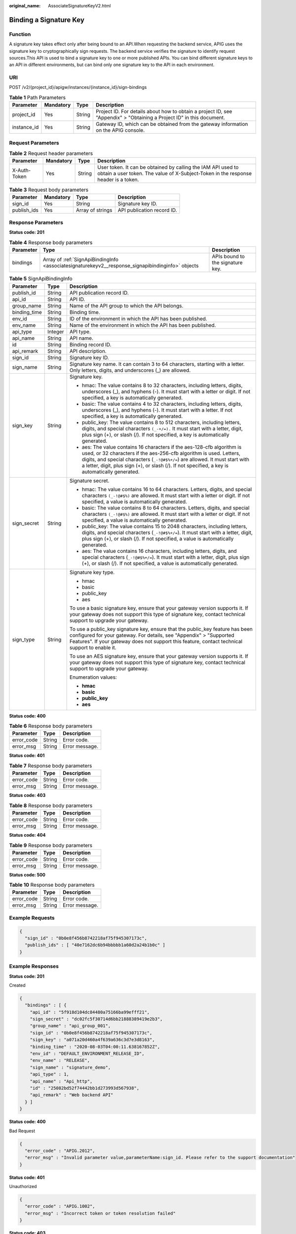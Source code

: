 :original_name: AssociateSignatureKeyV2.html

.. _AssociateSignatureKeyV2:

Binding a Signature Key
=======================

Function
--------

A signature key takes effect only after being bound to an API.When requesting the backend service, APIG uses the signature key to cryptographically sign requests. The backend service verifies the signature to identify request sources.This API is used to bind a signature key to one or more published APIs. You can bind different signature keys to an API in different environments, but can bind only one signature key to the API in each environment.

URI
---

POST /v2/{project_id}/apigw/instances/{instance_id}/sign-bindings

.. table:: **Table 1** Path Parameters

   +-------------+-----------+--------+-----------------------------------------------------------------------------------------------------------------------+
   | Parameter   | Mandatory | Type   | Description                                                                                                           |
   +=============+===========+========+=======================================================================================================================+
   | project_id  | Yes       | String | Project ID. For details about how to obtain a project ID, see "Appendix" > "Obtaining a Project ID" in this document. |
   +-------------+-----------+--------+-----------------------------------------------------------------------------------------------------------------------+
   | instance_id | Yes       | String | Gateway ID, which can be obtained from the gateway information on the APIG console.                                   |
   +-------------+-----------+--------+-----------------------------------------------------------------------------------------------------------------------+

Request Parameters
------------------

.. table:: **Table 2** Request header parameters

   +--------------+-----------+--------+----------------------------------------------------------------------------------------------------------------------------------------------------+
   | Parameter    | Mandatory | Type   | Description                                                                                                                                        |
   +==============+===========+========+====================================================================================================================================================+
   | X-Auth-Token | Yes       | String | User token. It can be obtained by calling the IAM API used to obtain a user token. The value of X-Subject-Token in the response header is a token. |
   +--------------+-----------+--------+----------------------------------------------------------------------------------------------------------------------------------------------------+

.. table:: **Table 3** Request body parameters

   =========== ========= ================ ==========================
   Parameter   Mandatory Type             Description
   =========== ========= ================ ==========================
   sign_id     Yes       String           Signature key ID.
   publish_ids Yes       Array of strings API publication record ID.
   =========== ========= ================ ==========================

Response Parameters
-------------------

**Status code: 201**

.. table:: **Table 4** Response body parameters

   +-----------+---------------------------------------------------------------------------------------------------+----------------------------------+
   | Parameter | Type                                                                                              | Description                      |
   +===========+===================================================================================================+==================================+
   | bindings  | Array of :ref:`SignApiBindingInfo <associatesignaturekeyv2__response_signapibindinginfo>` objects | APIs bound to the signature key. |
   +-----------+---------------------------------------------------------------------------------------------------+----------------------------------+

.. _associatesignaturekeyv2__response_signapibindinginfo:

.. table:: **Table 5** SignApiBindingInfo

   +-----------------------+-----------------------+----------------------------------------------------------------------------------------------------------------------------------------------------------------------------------------------------------------------------------------------------------------------------------------------------------------------------------+
   | Parameter             | Type                  | Description                                                                                                                                                                                                                                                                                                                      |
   +=======================+=======================+==================================================================================================================================================================================================================================================================================================================================+
   | publish_id            | String                | API publication record ID.                                                                                                                                                                                                                                                                                                       |
   +-----------------------+-----------------------+----------------------------------------------------------------------------------------------------------------------------------------------------------------------------------------------------------------------------------------------------------------------------------------------------------------------------------+
   | api_id                | String                | API ID.                                                                                                                                                                                                                                                                                                                          |
   +-----------------------+-----------------------+----------------------------------------------------------------------------------------------------------------------------------------------------------------------------------------------------------------------------------------------------------------------------------------------------------------------------------+
   | group_name            | String                | Name of the API group to which the API belongs.                                                                                                                                                                                                                                                                                  |
   +-----------------------+-----------------------+----------------------------------------------------------------------------------------------------------------------------------------------------------------------------------------------------------------------------------------------------------------------------------------------------------------------------------+
   | binding_time          | String                | Binding time.                                                                                                                                                                                                                                                                                                                    |
   +-----------------------+-----------------------+----------------------------------------------------------------------------------------------------------------------------------------------------------------------------------------------------------------------------------------------------------------------------------------------------------------------------------+
   | env_id                | String                | ID of the environment in which the API has been published.                                                                                                                                                                                                                                                                       |
   +-----------------------+-----------------------+----------------------------------------------------------------------------------------------------------------------------------------------------------------------------------------------------------------------------------------------------------------------------------------------------------------------------------+
   | env_name              | String                | Name of the environment in which the API has been published.                                                                                                                                                                                                                                                                     |
   +-----------------------+-----------------------+----------------------------------------------------------------------------------------------------------------------------------------------------------------------------------------------------------------------------------------------------------------------------------------------------------------------------------+
   | api_type              | Integer               | API type.                                                                                                                                                                                                                                                                                                                        |
   +-----------------------+-----------------------+----------------------------------------------------------------------------------------------------------------------------------------------------------------------------------------------------------------------------------------------------------------------------------------------------------------------------------+
   | api_name              | String                | API name.                                                                                                                                                                                                                                                                                                                        |
   +-----------------------+-----------------------+----------------------------------------------------------------------------------------------------------------------------------------------------------------------------------------------------------------------------------------------------------------------------------------------------------------------------------+
   | id                    | String                | Binding record ID.                                                                                                                                                                                                                                                                                                               |
   +-----------------------+-----------------------+----------------------------------------------------------------------------------------------------------------------------------------------------------------------------------------------------------------------------------------------------------------------------------------------------------------------------------+
   | api_remark            | String                | API description.                                                                                                                                                                                                                                                                                                                 |
   +-----------------------+-----------------------+----------------------------------------------------------------------------------------------------------------------------------------------------------------------------------------------------------------------------------------------------------------------------------------------------------------------------------+
   | sign_id               | String                | Signature key ID.                                                                                                                                                                                                                                                                                                                |
   +-----------------------+-----------------------+----------------------------------------------------------------------------------------------------------------------------------------------------------------------------------------------------------------------------------------------------------------------------------------------------------------------------------+
   | sign_name             | String                | Signature key name. It can contain 3 to 64 characters, starting with a letter. Only letters, digits, and underscores (_) are allowed.                                                                                                                                                                                            |
   +-----------------------+-----------------------+----------------------------------------------------------------------------------------------------------------------------------------------------------------------------------------------------------------------------------------------------------------------------------------------------------------------------------+
   | sign_key              | String                | Signature key.                                                                                                                                                                                                                                                                                                                   |
   |                       |                       |                                                                                                                                                                                                                                                                                                                                  |
   |                       |                       | -  hmac: The value contains 8 to 32 characters, including letters, digits, underscores (_), and hyphens (-). It must start with a letter or digit. If not specified, a key is automatically generated.                                                                                                                           |
   |                       |                       |                                                                                                                                                                                                                                                                                                                                  |
   |                       |                       | -  basic: The value contains 4 to 32 characters, including letters, digits, underscores (_), and hyphens (-). It must start with a letter. If not specified, a key is automatically generated.                                                                                                                                   |
   |                       |                       |                                                                                                                                                                                                                                                                                                                                  |
   |                       |                       | -  public_key: The value contains 8 to 512 characters, including letters, digits, and special characters ``(_-+/=).`` It must start with a letter, digit, plus sign (+), or slash (/). If not specified, a key is automatically generated.                                                                                       |
   |                       |                       |                                                                                                                                                                                                                                                                                                                                  |
   |                       |                       | -  aes: The value contains 16 characters if the aes-128-cfb algorithm is used, or 32 characters if the aes-256-cfb algorithm is used. Letters, digits, and special characters (``_-!@#$%+/=``) are allowed. It must start with a letter, digit, plus sign (+), or slash (/). If not specified, a key is automatically generated. |
   +-----------------------+-----------------------+----------------------------------------------------------------------------------------------------------------------------------------------------------------------------------------------------------------------------------------------------------------------------------------------------------------------------------+
   | sign_secret           | String                | Signature secret.                                                                                                                                                                                                                                                                                                                |
   |                       |                       |                                                                                                                                                                                                                                                                                                                                  |
   |                       |                       | -  hmac: The value contains 16 to 64 characters. Letters, digits, and special characters ``(_-!@#$%)`` are allowed. It must start with a letter or digit. If not specified, a value is automatically generated.                                                                                                                  |
   |                       |                       |                                                                                                                                                                                                                                                                                                                                  |
   |                       |                       | -  basic: The value contains 8 to 64 characters. Letters, digits, and special characters ``(_-!@#$%)`` are allowed. It must start with a letter or digit. If not specified, a value is automatically generated.                                                                                                                  |
   |                       |                       |                                                                                                                                                                                                                                                                                                                                  |
   |                       |                       | -  public_key: The value contains 15 to 2048 characters, including letters, digits, and special characters (``_-!@#$%+/=``). It must start with a letter, digit, plus sign (+), or slash (/). If not specified, a value is automatically generated.                                                                              |
   |                       |                       |                                                                                                                                                                                                                                                                                                                                  |
   |                       |                       | -  aes: The value contains 16 characters, including letters, digits, and special characters (``_-!@#$%+/=``). It must start with a letter, digit, plus sign (+), or slash (/). If not specified, a value is automatically generated.                                                                                             |
   +-----------------------+-----------------------+----------------------------------------------------------------------------------------------------------------------------------------------------------------------------------------------------------------------------------------------------------------------------------------------------------------------------------+
   | sign_type             | String                | Signature key type.                                                                                                                                                                                                                                                                                                              |
   |                       |                       |                                                                                                                                                                                                                                                                                                                                  |
   |                       |                       | -  hmac                                                                                                                                                                                                                                                                                                                          |
   |                       |                       |                                                                                                                                                                                                                                                                                                                                  |
   |                       |                       | -  basic                                                                                                                                                                                                                                                                                                                         |
   |                       |                       |                                                                                                                                                                                                                                                                                                                                  |
   |                       |                       | -  public_key                                                                                                                                                                                                                                                                                                                    |
   |                       |                       |                                                                                                                                                                                                                                                                                                                                  |
   |                       |                       | -  aes                                                                                                                                                                                                                                                                                                                           |
   |                       |                       |                                                                                                                                                                                                                                                                                                                                  |
   |                       |                       | To use a basic signature key, ensure that your gateway version supports it. If your gateway does not support this type of signature key, contact technical support to upgrade your gateway.                                                                                                                                      |
   |                       |                       |                                                                                                                                                                                                                                                                                                                                  |
   |                       |                       | To use a public_key signature key, ensure that the public_key feature has been configured for your gateway. For details, see "Appendix" > "Supported Features". If your gateway does not support this feature, contact technical support to enable it.                                                                           |
   |                       |                       |                                                                                                                                                                                                                                                                                                                                  |
   |                       |                       | To use an AES signature key, ensure that your gateway version supports it. If your gateway does not support this type of signature key, contact technical support to upgrade your gateway.                                                                                                                                       |
   |                       |                       |                                                                                                                                                                                                                                                                                                                                  |
   |                       |                       | Enumeration values:                                                                                                                                                                                                                                                                                                              |
   |                       |                       |                                                                                                                                                                                                                                                                                                                                  |
   |                       |                       | -  **hmac**                                                                                                                                                                                                                                                                                                                      |
   |                       |                       |                                                                                                                                                                                                                                                                                                                                  |
   |                       |                       | -  **basic**                                                                                                                                                                                                                                                                                                                     |
   |                       |                       |                                                                                                                                                                                                                                                                                                                                  |
   |                       |                       | -  **public_key**                                                                                                                                                                                                                                                                                                                |
   |                       |                       |                                                                                                                                                                                                                                                                                                                                  |
   |                       |                       | -  **aes**                                                                                                                                                                                                                                                                                                                       |
   +-----------------------+-----------------------+----------------------------------------------------------------------------------------------------------------------------------------------------------------------------------------------------------------------------------------------------------------------------------------------------------------------------------+

**Status code: 400**

.. table:: **Table 6** Response body parameters

   ========== ====== ==============
   Parameter  Type   Description
   ========== ====== ==============
   error_code String Error code.
   error_msg  String Error message.
   ========== ====== ==============

**Status code: 401**

.. table:: **Table 7** Response body parameters

   ========== ====== ==============
   Parameter  Type   Description
   ========== ====== ==============
   error_code String Error code.
   error_msg  String Error message.
   ========== ====== ==============

**Status code: 403**

.. table:: **Table 8** Response body parameters

   ========== ====== ==============
   Parameter  Type   Description
   ========== ====== ==============
   error_code String Error code.
   error_msg  String Error message.
   ========== ====== ==============

**Status code: 404**

.. table:: **Table 9** Response body parameters

   ========== ====== ==============
   Parameter  Type   Description
   ========== ====== ==============
   error_code String Error code.
   error_msg  String Error message.
   ========== ====== ==============

**Status code: 500**

.. table:: **Table 10** Response body parameters

   ========== ====== ==============
   Parameter  Type   Description
   ========== ====== ==============
   error_code String Error code.
   error_msg  String Error message.
   ========== ====== ==============

Example Requests
----------------

.. code-block::

   {
     "sign_id" : "0b0e8f456b8742218af75f945307173c",
     "publish_ids" : [ "40e7162dc6b94bbbbb1a60d2a24b1b0c" ]
   }

Example Responses
-----------------

**Status code: 201**

Created

.. code-block::

   {
     "bindings" : [ {
       "api_id" : "5f918d104dc84480a75166ba99efff21",
       "sign_secret" : "dc02fc5f30714d6bb21888389419e2b3",
       "group_name" : "api_group_001",
       "sign_id" : "0b0e8f456b8742218af75f945307173c",
       "sign_key" : "a071a20d460a4f639a636c3d7e3d8163",
       "binding_time" : "2020-08-03T04:00:11.638167852Z",
       "env_id" : "DEFAULT_ENVIRONMENT_RELEASE_ID",
       "env_name" : "RELEASE",
       "sign_name" : "signature_demo",
       "api_type" : 1,
       "api_name" : "Api_http",
       "id" : "25082bd52f74442bb1d273993d567938",
       "api_remark" : "Web backend API"
     } ]
   }

**Status code: 400**

Bad Request

.. code-block::

   {
     "error_code" : "APIG.2012",
     "error_msg" : "Invalid parameter value,parameterName:sign_id. Please refer to the support documentation"
   }

**Status code: 401**

Unauthorized

.. code-block::

   {
     "error_code" : "APIG.1002",
     "error_msg" : "Incorrect token or token resolution failed"
   }

**Status code: 403**

Forbidden

.. code-block::

   {
     "error_code" : "APIG.1005",
     "error_msg" : "No permissions to request this method"
   }

**Status code: 404**

Not Found

.. code-block::

   {
     "error_code" : "APIG.3017",
     "error_msg" : "Signature key 0b0e8f456b8742218af75f945307173c does not exist"
   }

**Status code: 500**

Internal Server Error

.. code-block::

   {
     "error_code" : "APIG.9999",
     "error_msg" : "System error"
   }

Status Codes
------------

=========== =====================
Status Code Description
=========== =====================
201         Created
400         Bad Request
401         Unauthorized
403         Forbidden
404         Not Found
500         Internal Server Error
=========== =====================

Error Codes
-----------

See :ref:`Error Codes <errorcode>`.
